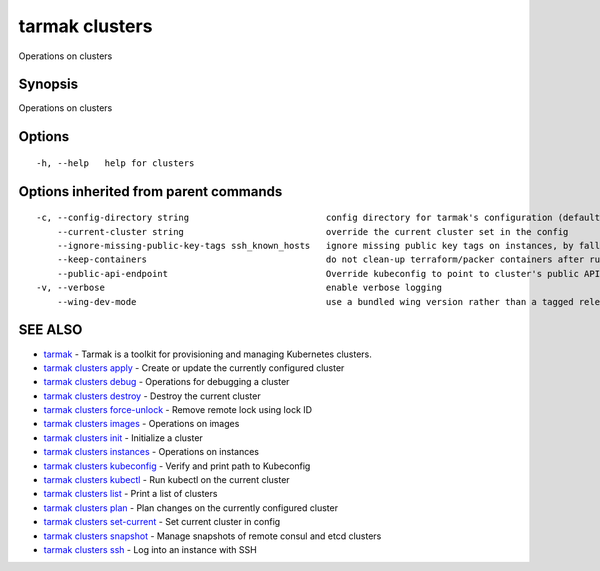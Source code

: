 .. _tarmak_clusters:

tarmak clusters
---------------

Operations on clusters

Synopsis
~~~~~~~~


Operations on clusters

Options
~~~~~~~

::

  -h, --help   help for clusters

Options inherited from parent commands
~~~~~~~~~~~~~~~~~~~~~~~~~~~~~~~~~~~~~~

::

  -c, --config-directory string                          config directory for tarmak's configuration (default "~/.tarmak")
      --current-cluster string                           override the current cluster set in the config
      --ignore-missing-public-key-tags ssh_known_hosts   ignore missing public key tags on instances, by falling back to populating ssh_known_hosts with the first connection (default true)
      --keep-containers                                  do not clean-up terraform/packer containers after running them
      --public-api-endpoint                              Override kubeconfig to point to cluster's public API endpoint
  -v, --verbose                                          enable verbose logging
      --wing-dev-mode                                    use a bundled wing version rather than a tagged release from GitHub

SEE ALSO
~~~~~~~~

* `tarmak <tarmak.html>`_ 	 - Tarmak is a toolkit for provisioning and managing Kubernetes clusters.
* `tarmak clusters apply <tarmak_clusters_apply.html>`_ 	 - Create or update the currently configured cluster
* `tarmak clusters debug <tarmak_clusters_debug.html>`_ 	 - Operations for debugging a cluster
* `tarmak clusters destroy <tarmak_clusters_destroy.html>`_ 	 - Destroy the current cluster
* `tarmak clusters force-unlock <tarmak_clusters_force-unlock.html>`_ 	 - Remove remote lock using lock ID
* `tarmak clusters images <tarmak_clusters_images.html>`_ 	 - Operations on images
* `tarmak clusters init <tarmak_clusters_init.html>`_ 	 - Initialize a cluster
* `tarmak clusters instances <tarmak_clusters_instances.html>`_ 	 - Operations on instances
* `tarmak clusters kubeconfig <tarmak_clusters_kubeconfig.html>`_ 	 - Verify and print path to Kubeconfig
* `tarmak clusters kubectl <tarmak_clusters_kubectl.html>`_ 	 - Run kubectl on the current cluster
* `tarmak clusters list <tarmak_clusters_list.html>`_ 	 - Print a list of clusters
* `tarmak clusters plan <tarmak_clusters_plan.html>`_ 	 - Plan changes on the currently configured cluster
* `tarmak clusters set-current <tarmak_clusters_set-current.html>`_ 	 - Set current cluster in config
* `tarmak clusters snapshot <tarmak_clusters_snapshot.html>`_ 	 - Manage snapshots of remote consul and etcd clusters
* `tarmak clusters ssh <tarmak_clusters_ssh.html>`_ 	 - Log into an instance with SSH

